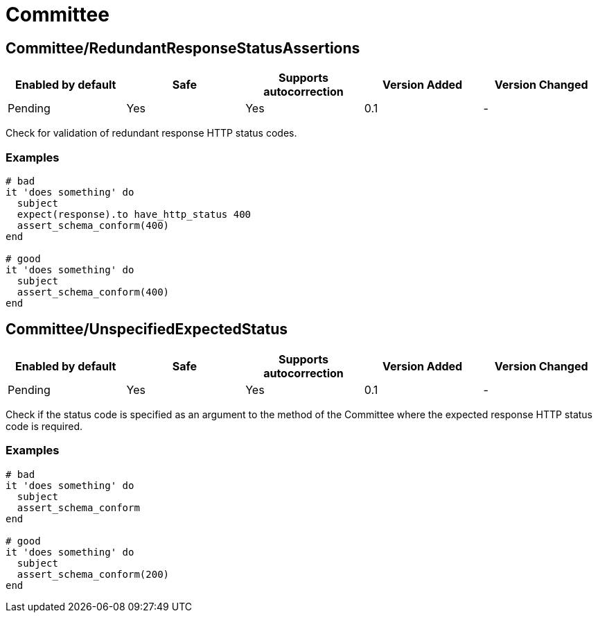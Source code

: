 = Committee

== Committee/RedundantResponseStatusAssertions

|===
| Enabled by default | Safe | Supports autocorrection | Version Added | Version Changed

| Pending
| Yes
| Yes
| 0.1
| -
|===

Check for validation of redundant response HTTP status codes.

=== Examples

[source,ruby]
----
# bad
it 'does something' do
  subject
  expect(response).to have_http_status 400
  assert_schema_conform(400)
end

# good
it 'does something' do
  subject
  assert_schema_conform(400)
end
----

== Committee/UnspecifiedExpectedStatus

|===
| Enabled by default | Safe | Supports autocorrection | Version Added | Version Changed

| Pending
| Yes
| Yes
| 0.1
| -
|===

Check if the status code is specified as an argument to the method of the Committee
where the expected response HTTP status code is required.

=== Examples

[source,ruby]
----
# bad
it 'does something' do
  subject
  assert_schema_conform
end

# good
it 'does something' do
  subject
  assert_schema_conform(200)
end
----
